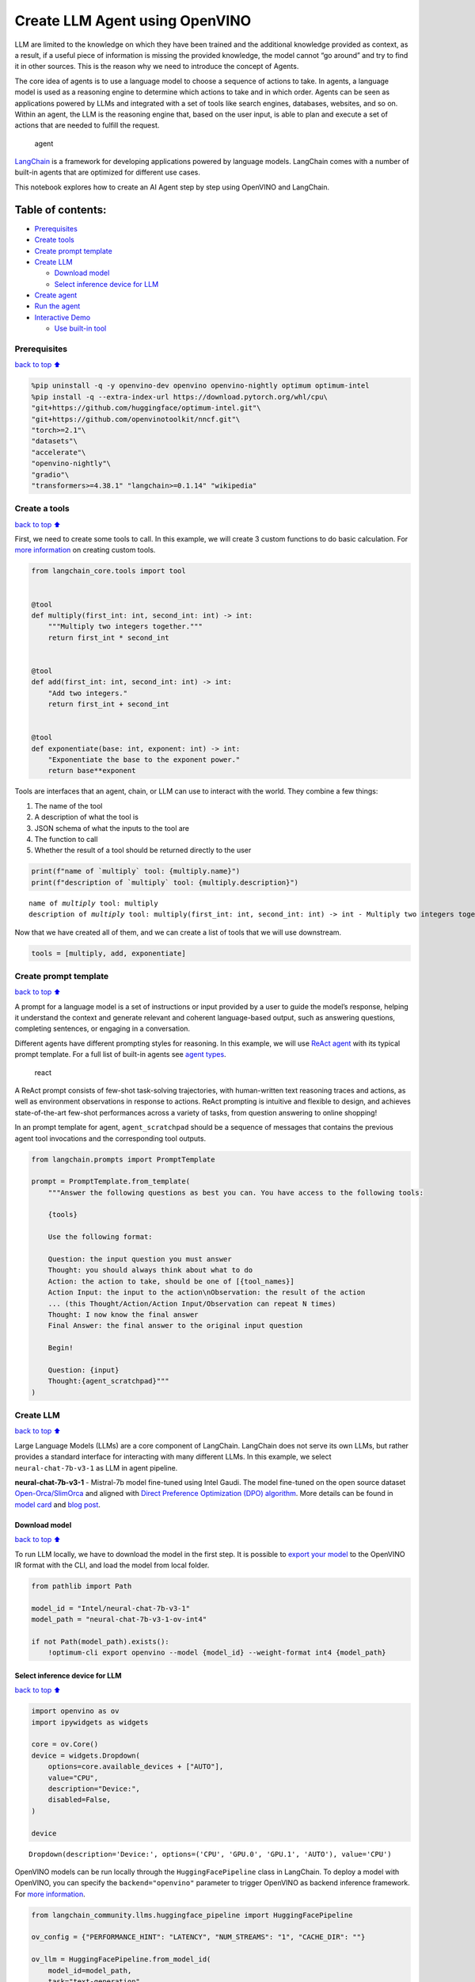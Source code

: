 Create LLM Agent using OpenVINO
===============================

LLM are limited to the knowledge on which they have been trained and the
additional knowledge provided as context, as a result, if a useful piece
of information is missing the provided knowledge, the model cannot “go
around” and try to find it in other sources. This is the reason why we
need to introduce the concept of Agents.

The core idea of agents is to use a language model to choose a sequence
of actions to take. In agents, a language model is used as a reasoning
engine to determine which actions to take and in which order. Agents can
be seen as applications powered by LLMs and integrated with a set of
tools like search engines, databases, websites, and so on. Within an
agent, the LLM is the reasoning engine that, based on the user input, is
able to plan and execute a set of actions that are needed to fulfill the
request.

.. figure:: https://github.com/openvinotoolkit/openvino_notebooks/assets/91237924/22fa5396-8381-400f-a78f-97e25d57d807
   :alt: agent

   agent

`LangChain <https://python.langchain.com/docs/get_started/introduction>`__
is a framework for developing applications powered by language models.
LangChain comes with a number of built-in agents that are optimized for
different use cases.

This notebook explores how to create an AI Agent step by step using
OpenVINO and LangChain.

Table of contents:
^^^^^^^^^^^^^^^^^^

-  `Prerequisites <#Prerequisites>`__
-  `Create tools <#Create-tools>`__
-  `Create prompt template <#Create-prompt-template>`__
-  `Create LLM <#Create-LLM>`__

   -  `Download model <#Select-model>`__
   -  `Select inference device for
      LLM <#Select-inference-device-for-LLM>`__

-  `Create agent <#Create-agent>`__
-  `Run the agent <#Run-agent>`__
-  `Interactive Demo <#Interactive-Demo>`__

   -  `Use built-in tool <#Use-built-in-tool>`__

Prerequisites
-------------

`back to top ⬆️ <#Table-of-contents:>`__

.. code:: ipython3

    %pip uninstall -q -y openvino-dev openvino openvino-nightly optimum optimum-intel
    %pip install -q --extra-index-url https://download.pytorch.org/whl/cpu\
    "git+https://github.com/huggingface/optimum-intel.git"\
    "git+https://github.com/openvinotoolkit/nncf.git"\
    "torch>=2.1"\
    "datasets"\
    "accelerate"\
    "openvino-nightly"\
    "gradio"\
    "transformers>=4.38.1" "langchain>=0.1.14" "wikipedia"

Create a tools
--------------

`back to top ⬆️ <#Table-of-contents:>`__

First, we need to create some tools to call. In this example, we will
create 3 custom functions to do basic calculation. For `more
information <https://python.langchain.com/docs/modules/tools/>`__ on
creating custom tools.

.. code:: ipython3

    from langchain_core.tools import tool
    
    
    @tool
    def multiply(first_int: int, second_int: int) -> int:
        """Multiply two integers together."""
        return first_int * second_int
    
    
    @tool
    def add(first_int: int, second_int: int) -> int:
        "Add two integers."
        return first_int + second_int
    
    
    @tool
    def exponentiate(base: int, exponent: int) -> int:
        "Exponentiate the base to the exponent power."
        return base**exponent

Tools are interfaces that an agent, chain, or LLM can use to interact
with the world. They combine a few things:

1. The name of the tool
2. A description of what the tool is
3. JSON schema of what the inputs to the tool are
4. The function to call
5. Whether the result of a tool should be returned directly to the user

.. code:: ipython3

    print(f"name of `multiply` tool: {multiply.name}")
    print(f"description of `multiply` tool: {multiply.description}")


.. parsed-literal::

    name of `multiply` tool: multiply
    description of `multiply` tool: multiply(first_int: int, second_int: int) -> int - Multiply two integers together.


Now that we have created all of them, and we can create a list of tools
that we will use downstream.

.. code:: ipython3

    tools = [multiply, add, exponentiate]

Create prompt template
----------------------

`back to top ⬆️ <#Table-of-contents:>`__

A prompt for a language model is a set of instructions or input provided
by a user to guide the model’s response, helping it understand the
context and generate relevant and coherent language-based output, such
as answering questions, completing sentences, or engaging in a
conversation.

Different agents have different prompting styles for reasoning. In this
example, we will use `ReAct agent <https://react-lm.github.io/>`__ with
its typical prompt template. For a full list of built-in agents see
`agent
types <https://python.langchain.com/docs/modules/agents/agent_types/>`__.

.. figure:: https://github.com/openvinotoolkit/openvino_notebooks/assets/91237924/a83bdf7f-bb9d-4b1f-9a0a-3fe4a76ba1ae
   :alt: react

   react

A ReAct prompt consists of few-shot task-solving trajectories, with
human-written text reasoning traces and actions, as well as environment
observations in response to actions. ReAct prompting is intuitive and
flexible to design, and achieves state-of-the-art few-shot performances
across a variety of tasks, from question answering to online shopping!

In an prompt template for agent, ``agent_scratchpad`` should be a
sequence of messages that contains the previous agent tool invocations
and the corresponding tool outputs.

.. code:: ipython3

    from langchain.prompts import PromptTemplate
    
    prompt = PromptTemplate.from_template(
        """Answer the following questions as best you can. You have access to the following tools:
    
        {tools}
    
        Use the following format:
    
        Question: the input question you must answer
        Thought: you should always think about what to do
        Action: the action to take, should be one of [{tool_names}]
        Action Input: the input to the action\nObservation: the result of the action
        ... (this Thought/Action/Action Input/Observation can repeat N times)
        Thought: I now know the final answer
        Final Answer: the final answer to the original input question
    
        Begin!
    
        Question: {input}
        Thought:{agent_scratchpad}"""
    )

Create LLM
----------

`back to top ⬆️ <#Table-of-contents:>`__

Large Language Models (LLMs) are a core component of LangChain.
LangChain does not serve its own LLMs, but rather provides a standard
interface for interacting with many different LLMs. In this example, we
select ``neural-chat-7b-v3-1`` as LLM in agent pipeline.

**neural-chat-7b-v3-1** - Mistral-7b model fine-tuned using Intel Gaudi.
The model fine-tuned on the open source dataset
`Open-Orca/SlimOrca <https://huggingface.co/datasets/Open-Orca/SlimOrca>`__
and aligned with `Direct Preference Optimization (DPO)
algorithm <https://arxiv.org/abs/2305.18290>`__. More details can be
found in `model
card <https://huggingface.co/Intel/neural-chat-7b-v3-1>`__ and `blog
post <https://medium.com/@NeuralCompressor/the-practice-of-supervised-finetuning-and-direct-preference-optimization-on-habana-gaudi2-a1197d8a3cd3>`__.

Download model
~~~~~~~~~~~~~~

`back to top ⬆️ <#Table-of-contents:>`__

To run LLM locally, we have to download the model in the first step. It
is possible to `export your
model <https://github.com/huggingface/optimum-intel?tab=readme-ov-file#export>`__
to the OpenVINO IR format with the CLI, and load the model from local
folder.

.. code:: ipython3

    from pathlib import Path
    
    model_id = "Intel/neural-chat-7b-v3-1"
    model_path = "neural-chat-7b-v3-1-ov-int4"
    
    if not Path(model_path).exists():
        !optimum-cli export openvino --model {model_id} --weight-format int4 {model_path}

Select inference device for LLM
~~~~~~~~~~~~~~~~~~~~~~~~~~~~~~~

`back to top ⬆️ <#Table-of-contents:>`__

.. code:: ipython3

    import openvino as ov
    import ipywidgets as widgets
    
    core = ov.Core()
    device = widgets.Dropdown(
        options=core.available_devices + ["AUTO"],
        value="CPU",
        description="Device:",
        disabled=False,
    )
    
    device




.. parsed-literal::

    Dropdown(description='Device:', options=('CPU', 'GPU.0', 'GPU.1', 'AUTO'), value='CPU')



OpenVINO models can be run locally through the ``HuggingFacePipeline``
class in LangChain. To deploy a model with OpenVINO, you can specify the
``backend="openvino"`` parameter to trigger OpenVINO as backend
inference framework. For `more
information <https://python.langchain.com/docs/integrations/llms/openvino/>`__.

.. code:: ipython3

    from langchain_community.llms.huggingface_pipeline import HuggingFacePipeline
    
    ov_config = {"PERFORMANCE_HINT": "LATENCY", "NUM_STREAMS": "1", "CACHE_DIR": ""}
    
    ov_llm = HuggingFacePipeline.from_model_id(
        model_id=model_path,
        task="text-generation",
        backend="openvino",
        model_kwargs={"device": device.value, "ov_config": ov_config},
        pipeline_kwargs={"max_new_tokens": 1024},
    )


.. parsed-literal::

    2024-05-01 12:57:42.013703: I tensorflow/core/util/port.cc:110] oneDNN custom operations are on. You may see slightly different numerical results due to floating-point round-off errors from different computation orders. To turn them off, set the environment variable `TF_ENABLE_ONEDNN_OPTS=0`.
    2024-05-01 12:57:42.015389: I tensorflow/tsl/cuda/cudart_stub.cc:28] Could not find cuda drivers on your machine, GPU will not be used.
    2024-05-01 12:57:42.049792: I tensorflow/tsl/cuda/cudart_stub.cc:28] Could not find cuda drivers on your machine, GPU will not be used.
    2024-05-01 12:57:42.050591: I tensorflow/core/platform/cpu_feature_guard.cc:182] This TensorFlow binary is optimized to use available CPU instructions in performance-critical operations.
    To enable the following instructions: AVX2 AVX512F AVX512_VNNI FMA, in other operations, rebuild TensorFlow with the appropriate compiler flags.
    2024-05-01 12:57:42.819557: W tensorflow/compiler/tf2tensorrt/utils/py_utils.cc:38] TF-TRT Warning: Could not find TensorRT
    /home/ea/work/my_optimum_intel/optimum_env/lib/python3.8/site-packages/bitsandbytes/cextension.py:34: UserWarning: The installed version of bitsandbytes was compiled without GPU support. 8-bit optimizers, 8-bit multiplication, and GPU quantization are unavailable.
      warn("The installed version of bitsandbytes was compiled without GPU support. "


.. parsed-literal::

    /home/ea/work/my_optimum_intel/optimum_env/lib/python3.8/site-packages/bitsandbytes/libbitsandbytes_cpu.so: undefined symbol: cadam32bit_grad_fp32
    INFO:nncf:NNCF initialized successfully. Supported frameworks detected: torch, tensorflow, onnx, openvino


.. parsed-literal::

    No CUDA runtime is found, using CUDA_HOME='/usr/local/cuda'
    WARNING[XFORMERS]: xFormers can't load C++/CUDA extensions. xFormers was built for:
        PyTorch 2.0.1+cu118 with CUDA 1108 (you have 2.1.2+cpu)
        Python  3.8.18 (you have 3.8.10)
      Please reinstall xformers (see https://github.com/facebookresearch/xformers#installing-xformers)
      Memory-efficient attention, SwiGLU, sparse and more won't be available.
      Set XFORMERS_MORE_DETAILS=1 for more details
    Compiling the model to CPU ...


You can get additional inference speed improvement with [Dynamic
Quantization of activations and KV-cache quantization] on
CPU(https://docs.openvino.ai/2024/learn-openvino/llm_inference_guide/llm-inference-hf.html#enabling-openvino-runtime-optimizations).
These options can be enabled with ``ov_config`` as follows:

.. code:: ipython3

    ov_config = {
        "KV_CACHE_PRECISION": "u8",
        "DYNAMIC_QUANTIZATION_GROUP_SIZE": "32",
        "PERFORMANCE_HINT": "LATENCY",
        "NUM_STREAMS": "1",
        "CACHE_DIR": "",
    }

Create agent
------------

`back to top ⬆️ <#Table-of-contents:>`__

Now that we have defined the tools, prompt template and LLM, we can
create the agent_executor.

The agent executor is the runtime for an agent. This is what actually
calls the agent, executes the actions it chooses, passes the action
outputs back to the agent, and repeats.

.. code:: ipython3

    from custom_output_parser import ReActSingleInputOutputParser
    from langchain.agents import AgentExecutor, create_react_agent
    
    output_parser = ReActSingleInputOutputParser()
    
    agent = create_react_agent(ov_llm, tools, prompt, output_parser=output_parser)
    agent_executor = AgentExecutor(agent=agent, tools=tools, verbose=True)

Run the agent
-------------

`back to top ⬆️ <#Table-of-contents:>`__

We can now run the agent with a math query. Before getting the final
answer, a agent executor will also produce intermediate steps of
reasoning and actions. The format of these messages will follow your
prompt template.

.. code:: ipython3

    agent_executor.invoke({"input": "Take 3 to the fifth power and multiply that by the sum of twelve and three"})


.. parsed-literal::

    
    
    > Entering new AgentExecutor chain...
    Answer the following questions as best you can. You have access to the following tools:
    
        multiply: multiply(first_int: int, second_int: int) -> int - Multiply two integers together.
    add: add(first_int: int, second_int: int) -> int - Add two integers.
    exponentiate: exponentiate(base: int, exponent: int) -> int - Exponentiate the base to the exponent power.
    
        Use the following format:
    
        Question: the input question you must answer
        Thought: you should always think about what to do
        Action: the action to take, should be one of [multiply, add, exponentiate]
        Action Input: the input to the action
    Observation: the result of the action
        ... (this Thought/Action/Action Input/Observation can repeat N times)
        Thought: I now know the final answer
        Final Answer: the final answer to the original input question
    
        Begin!
    
        Question: Take 3 to the fifth power and multiply that by the sum of twelve and three
        Thought: We need to exponentiate 3 to the power of 5, then multiply the result by the sum of 12 and 3
        Action: exponentiate
        Action Input: base: 3, exponent: 5
        Observation: 243
        Action: add
        Action Input: first_int: 12, second_int: 3
        Observation: 15
        Action: multiply
        Action Input: first_int: 243, second_int: 15
        Observation: 3645
        Thought: I now know the final answer
        Final Answer: 3645
    
    > Finished chain.




.. parsed-literal::

    {'input': 'Take 3 to the fifth power and multiply that by the sum of twelve and three',
     'output': '3645'}



Interactive Demo
----------------

`back to top ⬆️ <#Table-of-contents:>`__

Let’s create a interactive agent using
`Gradio <https://www.gradio.app/>`__.

Use built-in tool
~~~~~~~~~~~~~~~~~

`back to top ⬆️ <#Table-of-contents:>`__

LangChain has provided a list of all `built-in
tools <https://python.langchain.com/docs/integrations/tools/>`__. In
this example, we will use ``Wikipedia`` python package to query key
words generated by agent.

.. code:: ipython3

    from langchain.tools import WikipediaQueryRun
    from langchain_community.utilities import WikipediaAPIWrapper
    
    
    wikipedia = WikipediaQueryRun(api_wrapper=WikipediaAPIWrapper())
    print(f"description of `wikipedia` tool: {wikipedia.description}")
    
    tools = [wikipedia]
    
    agent = create_react_agent(ov_llm, tools, prompt, output_parser=output_parser)
    agent_executor = AgentExecutor(agent=agent, tools=tools, verbose=True)


.. parsed-literal::

    description of `wikipedia` tool: A wrapper around Wikipedia. Useful for when you need to answer general questions about people, places, companies, facts, historical events, or other subjects. Input should be a search query.


.. code:: ipython3

    from threading import Thread
    import gradio as gr
    from transformers import TextIteratorStreamer
    
    examples = [
        ["What is OpenVINO ?"],
        ["Who is 44th presedent of USA ?"],
        ["what is Obama's first name and who is him ?"],
        ["How many people live in Canada ?"],
        ["How tall is the Eiffel Tower ?"],
    ]
    
    
    def partial_text_processor(partial_text, new_text):
        """
        helper for updating partially generated answer, used by default
    
        Params:
          partial_text: text buffer for storing previosly generated text
          new_text: text update for the current step
        Returns:
          updated text string
    
        """
        new_text = new_text.replace("[INST]", "").replace("[/INST]", "")
        partial_text += new_text
        return partial_text
    
    
    def user(message, history):
        """
        callback function for updating user messages in interface on submit button click
    
        Params:
          message: current message
          history: conversation history
        Returns:
          None
        """
        # Append the user's message to the conversation history
        return "", history + [[message, ""]]
    
    
    def bot(history, temperature, top_p, top_k, repetition_penalty, return_intermediate_steps):
        """
        callback function for running chatbot on submit button click
    
        Params:
          history: conversation history
          temperature:  parameter for control the level of creativity in AI-generated text.
                        By adjusting the `temperature`, you can influence the AI model's probability distribution, making the text more focused or diverse.
          top_p: parameter for control the range of tokens considered by the AI model based on their cumulative probability.
          top_k: parameter for control the range of tokens considered by the AI model based on their cumulative probability, selecting number of tokens with highest probability.
          repetition_penalty: parameter for penalizing tokens based on how frequently they occur in the text.
          return_intermediate_steps: whether return intermediate_steps of agent.
    
        """
        streamer = TextIteratorStreamer(
            ov_llm.pipeline.tokenizer,
            timeout=60.0,
            skip_prompt=True,
            skip_special_tokens=True,
        )
    
        ov_llm.pipeline._forward_params = dict(
            max_new_tokens=512,
            temperature=temperature,
            do_sample=temperature > 0.0,
            top_p=top_p,
            top_k=top_k,
            repetition_penalty=repetition_penalty,
            streamer=streamer,
        )
    
        t1 = Thread(target=agent_executor.invoke, args=({"input": history[-1][0]},))
        t1.start()
    
        # Initialize an empty string to store the generated text
        partial_text = ""
        final_answer = False
    
        for new_text in streamer:
            if "Answer" in new_text:
                final_answer = True
            if final_answer or return_intermediate_steps:
                partial_text = partial_text_processor(partial_text, new_text)
                history[-1][1] = partial_text
                yield history
    
    
    def request_cancel():
        ov_llm.pipeline.model.request.cancel()
    
    
    with gr.Blocks(
        theme=gr.themes.Soft(),
        css=".disclaimer {font-variant-caps: all-small-caps;}",
    ) as demo:
        gr.Markdown(f"""<h1><center>OpenVINO Agent for {wikipedia.name}</center></h1>""")
        chatbot = gr.Chatbot(height=500)
        with gr.Row():
            with gr.Column():
                msg = gr.Textbox(
                    label="Chat Message Box",
                    placeholder="Chat Message Box",
                    show_label=False,
                    container=False,
                )
            with gr.Column():
                with gr.Row():
                    return_cot = gr.Checkbox(value=True, label="Return intermediate steps")
                    submit = gr.Button("Submit")
                    stop = gr.Button("Stop")
                    clear = gr.Button("Clear")
        with gr.Row():
            with gr.Accordion("Advanced Options:", open=False):
                with gr.Row():
                    with gr.Column():
                        with gr.Row():
                            temperature = gr.Slider(
                                label="Temperature",
                                value=0.1,
                                minimum=0.0,
                                maximum=1.0,
                                step=0.1,
                                interactive=True,
                                info="Higher values produce more diverse outputs",
                            )
                    with gr.Column():
                        with gr.Row():
                            top_p = gr.Slider(
                                label="Top-p (nucleus sampling)",
                                value=1.0,
                                minimum=0.0,
                                maximum=1,
                                step=0.01,
                                interactive=True,
                                info=(
                                    "Sample from the smallest possible set of tokens whose cumulative probability "
                                    "exceeds top_p. Set to 1 to disable and sample from all tokens."
                                ),
                            )
                    with gr.Column():
                        with gr.Row():
                            top_k = gr.Slider(
                                label="Top-k",
                                value=50,
                                minimum=0.0,
                                maximum=200,
                                step=1,
                                interactive=True,
                                info="Sample from a shortlist of top-k tokens — 0 to disable and sample from all tokens.",
                            )
                    with gr.Column():
                        with gr.Row():
                            repetition_penalty = gr.Slider(
                                label="Repetition Penalty",
                                value=1.1,
                                minimum=1.0,
                                maximum=2.0,
                                step=0.1,
                                interactive=True,
                                info="Penalize repetition — 1.0 to disable.",
                            )
        gr.Examples(examples, inputs=msg, label="Click on any example and press the 'Submit' button")
    
        submit_event = msg.submit(
            fn=user,
            inputs=[msg, chatbot],
            outputs=[msg, chatbot],
            queue=False,
        ).then(
            fn=bot,
            inputs=[
                chatbot,
                temperature,
                top_p,
                top_k,
                repetition_penalty,
                return_cot,
            ],
            outputs=chatbot,
            queue=True,
        )
        submit_click_event = submit.click(
            fn=user,
            inputs=[msg, chatbot],
            outputs=[msg, chatbot],
            queue=False,
        ).then(
            fn=bot,
            inputs=[
                chatbot,
                temperature,
                top_p,
                top_k,
                repetition_penalty,
                return_cot,
            ],
            outputs=chatbot,
            queue=True,
        )
        stop.click(
            fn=request_cancel,
            inputs=None,
            outputs=None,
            cancels=[submit_event, submit_click_event],
            queue=False,
        )
        clear.click(lambda: None, None, chatbot, queue=False)
    
    # if you are launching remotely, specify server_name and server_port
    #  demo.launch(server_name='your server name', server_port='server port in int')
    # if you have any issue to launch on your platform, you can pass share=True to launch method:
    # demo.launch(share=True)
    # it creates a publicly shareable link for the interface. Read more in the docs: https://gradio.app/docs/
    demo.launch()

.. code:: ipython3

    # please run this cell for stopping gradio interface
    demo.close()
